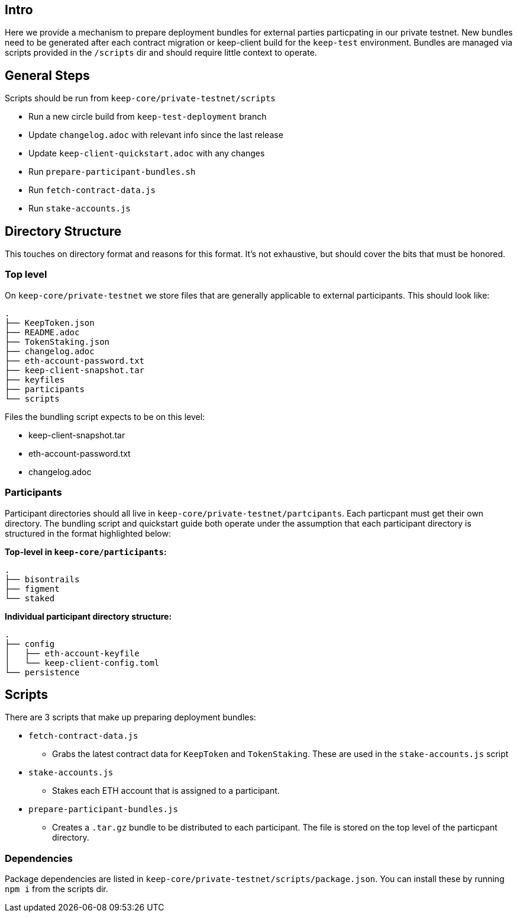 == Intro

Here we provide a mechanism to prepare deployment bundles for external parties
particpating in our private testnet.  New bundles need to be generated after each
contract migration or keep-client build for the `keep-test` environment.  Bundles
are managed via scripts provided in the `/scripts` dir and should require little
context to operate.

== General Steps

Scripts should be run from `keep-core/private-testnet/scripts`

* Run a new circle build from `keep-test-deployment` branch
* Update `changelog.adoc` with relevant info since the last release
* Update `keep-client-quickstart.adoc` with any changes
* Run `prepare-participant-bundles.sh`
* Run `fetch-contract-data.js`
* Run  `stake-accounts.js`

== Directory Structure

This touches on directory format and reasons for this format.  It's not exhaustive,
but should cover the bits that must be honored.

=== Top level

On `keep-core/private-testnet` we store files that are generally applicable to
external participants.  This should look like:

```
.
├── KeepToken.json
├── README.adoc
├── TokenStaking.json
├── changelog.adoc
├── eth-account-password.txt
├── keep-client-snapshot.tar
├── keyfiles
├── participants
└── scripts
```

Files the bundling script expects to be on this level:

* keep-client-snapshot.tar
* eth-account-password.txt
* changelog.adoc

=== Participants

Participant directories should all live in `keep-core/private-testnet/partcipants`.
Each particpant must get their own directory.  The bundling script and quickstart
guide both operate under the assumption that each participant directory is
structured in the format highlighted below:


*Top-level in `keep-core/participants`:*
```
.
├── bisontrails
├── figment
└── staked
```

*Individual participant directory structure:*
```
.
├── config
│   ├── eth-account-keyfile
│   └── keep-client-config.toml
└── persistence
```

== Scripts

There are 3 scripts that make up preparing deployment bundles:

* `fetch-contract-data.js`
  ** Grabs the latest contract data for `KeepToken` and `TokenStaking`.  These are
     used in the `stake-accounts.js` script
* `stake-accounts.js`
  ** Stakes each ETH account that is assigned to a participant.
* `prepare-participant-bundles.js`
  ** Creates a `.tar.gz` bundle to be distributed to each participant.  The file
     is stored on the top level of the particpant directory.

=== Dependencies

Package dependencies are listed in `keep-core/private-testnet/scripts/package.json`.
You can install these by running `npm i` from the scripts dir.

